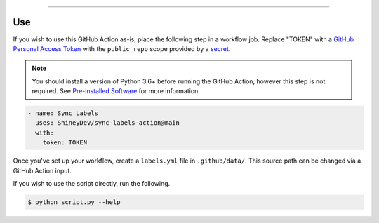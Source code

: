 .. raw:: html

    <p align="center">
        <a href="https://github.com/ShineyDev/sync-labels-action/actions?query=workflow%3AAnalyze+event%3Apush">
            <img alt="Analyze Status" src="https://github.com/ShineyDev/sync-labels-action/workflows/Analyze/badge.svg?event=push" />
        </a>

        <a href="https://github.com/ShineyDev/sync-labels-action/actions?query=workflow%3ALint+event%3Apush">
            <img alt="Lint Status" src="https://github.com/ShineyDev/sync-labels-action/workflows/Lint/badge.svg?event=push" />
        </a>

        <a href="https://github.com/ShineyDev/sync-labels-action/actions?query=workflow%3ASync+event%3Apush">
            <img alt="Sync Status" src="https://github.com/ShineyDev/sync-labels-action/workflows/Sync/badge.svg?event=push" />
        </a>
    </p>

----------

.. raw:: html

    <h1 align="center">ShineyDev/sync-labels-action</h1>
    <p align="center">A GitHub Action for synchronizing your GitHub repository labels with a labels.yml file.</p>
    <h6 align="center">Copyright 2021-present ShineyDev</h6>
    <h6 align="center">This repository is not endorsed by or affiliated with GitHub Inc. or its affiliates. "GitHub" is a registered trademark of GitHub Inc. "GitHub Actions" is a trademark of GitHub Inc.</h6>


Use
---

If you wish to use this GitHub Action as-is, place the following step in a workflow job. Replace "TOKEN" with a `GitHub Personal Access Token <https://docs.github.com/en/github/authenticating-to-github/keeping-your-account-and-data-secure/creating-a-personal-access-token>`_ with the ``public_repo`` scope provided by a `secret <https://docs.github.com/en/actions/reference/encrypted-secrets>`_.


.. note::

    You should install a version of Python 3.6+ before running the GitHub Action, however this step is not required. See
    `Pre-installed Software <https://docs.github.com/en/actions/using-github-hosted-runners/about-github-hosted-runners#preinstalled-software>`_ for
    more information.


.. code:: yml

    - name: Sync Labels
      uses: ShineyDev/sync-labels-action@main
      with:
        token: TOKEN


Once you've set up your workflow, create a ``labels.yml`` file in ``.github/data/``. This source path can be changed via a GitHub Action input.


If you wish to use the script directly, run the following.


.. code:: sh

    $ python script.py --help
